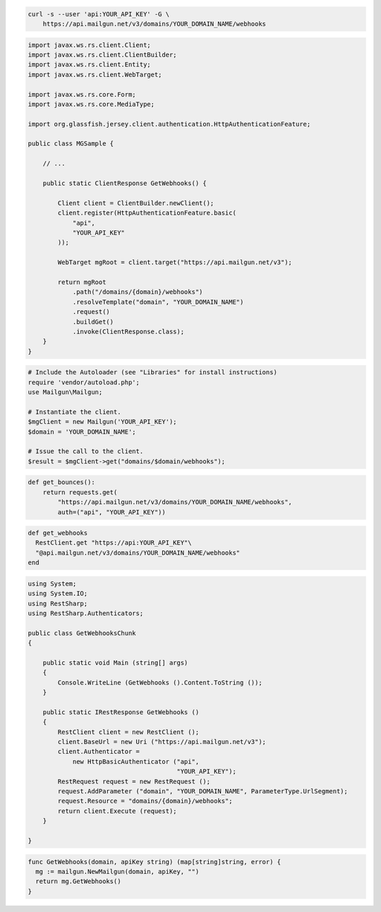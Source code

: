 
.. code-block:: bash

    curl -s --user 'api:YOUR_API_KEY' -G \
	https://api.mailgun.net/v3/domains/YOUR_DOMAIN_NAME/webhooks

.. code-block:: java

 import javax.ws.rs.client.Client;
 import javax.ws.rs.client.ClientBuilder;
 import javax.ws.rs.client.Entity;
 import javax.ws.rs.client.WebTarget;

 import javax.ws.rs.core.Form;
 import javax.ws.rs.core.MediaType;

 import org.glassfish.jersey.client.authentication.HttpAuthenticationFeature;

 public class MGSample {

     // ...

     public static ClientResponse GetWebhooks() {

         Client client = ClientBuilder.newClient();
         client.register(HttpAuthenticationFeature.basic(
             "api",
             "YOUR_API_KEY"
         ));

         WebTarget mgRoot = client.target("https://api.mailgun.net/v3");

         return mgRoot
             .path("/domains/{domain}/webhooks")
             .resolveTemplate("domain", "YOUR_DOMAIN_NAME")
             .request()
             .buildGet()
             .invoke(ClientResponse.class);
     }
 }

.. code-block:: php

  # Include the Autoloader (see "Libraries" for install instructions)
  require 'vendor/autoload.php';
  use Mailgun\Mailgun;

  # Instantiate the client.
  $mgClient = new Mailgun('YOUR_API_KEY');
  $domain = 'YOUR_DOMAIN_NAME';

  # Issue the call to the client.
  $result = $mgClient->get("domains/$domain/webhooks");

.. code-block:: py

 def get_bounces():
     return requests.get(
         "https://api.mailgun.net/v3/domains/YOUR_DOMAIN_NAME/webhooks",
         auth=("api", "YOUR_API_KEY"))

.. code-block:: rb

 def get_webhooks
   RestClient.get "https://api:YOUR_API_KEY"\
   "@api.mailgun.net/v3/domains/YOUR_DOMAIN_NAME/webhooks"
 end

.. code-block:: csharp

 using System;
 using System.IO;
 using RestSharp;
 using RestSharp.Authenticators;
 
 public class GetWebhooksChunk
 {
 
     public static void Main (string[] args)
     {
         Console.WriteLine (GetWebhooks ().Content.ToString ());
     }
 
     public static IRestResponse GetWebhooks ()
     {
         RestClient client = new RestClient ();
         client.BaseUrl = new Uri ("https://api.mailgun.net/v3");
         client.Authenticator =
             new HttpBasicAuthenticator ("api",
                                         "YOUR_API_KEY");
         RestRequest request = new RestRequest ();
         request.AddParameter ("domain", "YOUR_DOMAIN_NAME", ParameterType.UrlSegment);
         request.Resource = "domains/{domain}/webhooks";
         return client.Execute (request);
     }
 
 }

.. code-block:: go

 func GetWebhooks(domain, apiKey string) (map[string]string, error) {
   mg := mailgun.NewMailgun(domain, apiKey, "")
   return mg.GetWebhooks()
 }
